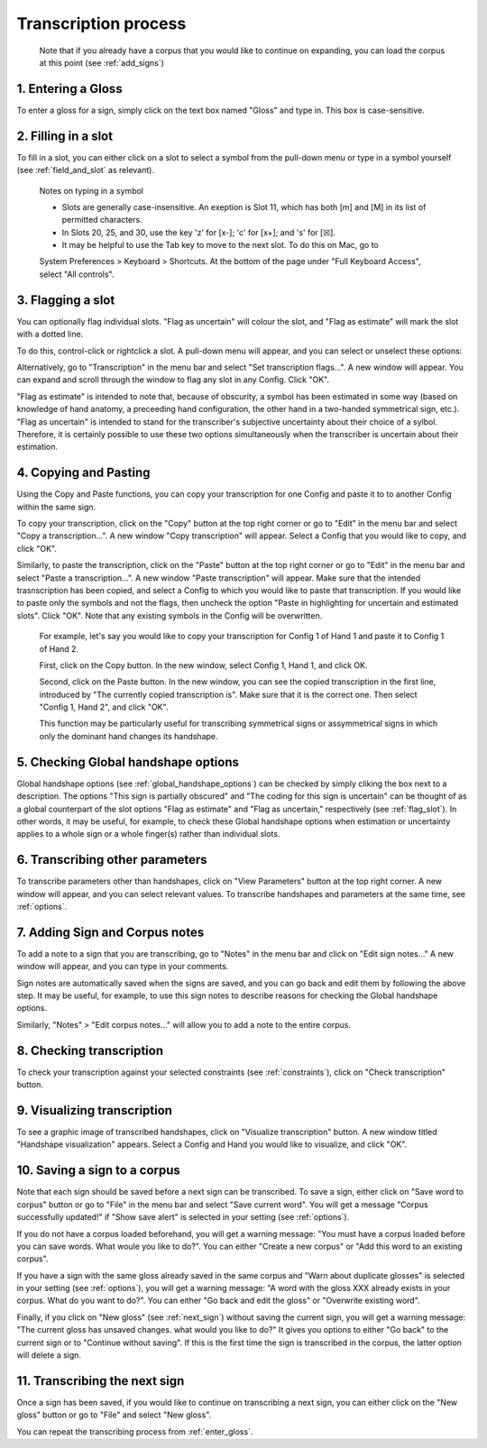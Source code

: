 .. _transcription_process:

***************
Transcription process
***************

      Note that if you already have a corpus that you would like to continue on expanding, you can load the corpus at this point (see :ref:`add_signs`)


.. _enter_gloss:

1. Entering a Gloss
`````````````````
To enter a gloss for a sign, simply click on the text box named "Gloss" and type in. This box is case-sensitive.


.. _fill_slot:

2. Filling in a slot
`````````````````
To fill in a slot, you can either click on a slot to select a symbol from the pull-down menu or type in 
a symbol yourself (see :ref:`field_and_slot` as relevant).

      Notes on typing in a symbol
      
      * Slots are generally case-insensitive. An exeption is Slot 11, which has both [m] and [M] in its list of permitted characters.
      
      * In Slots 20, 25, and 30, use the key 'z' for [x-]; 'c' for [x+]; and 's' for [☒].
      
      * It may be helpful to use the Tab key to move to the next slot. To do this on Mac, go to 
      System Preferences > Keyboard > Shortcuts. At the bottom of the page under "Full Keyboard Access", 
      select "All controls".


.. _flag_slot:

3. Flagging a slot
`````````````````
You can optionally flag individual slots. "Flag as uncertain" will colour the slot, and 
"Flag as estimate" will mark the slot with a dotted line. 

To do this, control-click or rightclick a slot. A pull-down menu will appear, and you can select or unselect these options:

.. image:: static/flag.png
   :width: 90%
   :align: center

Alternatively, go to "Transcription" in the menu bar and select "Set transcription flags...". A new window will appear. You can expand and scroll through the window to flag any slot in any Config. Click "OK".

.. image:: static/set_flag.png
   :width: 90%
   :align: center

"Flag as estimate" is intended to note that, because of obscurity, a symbol has been estimated in some way (based on
knowledge of hand anatomy, a preceeding hand configuration, the other hand in a two-handed symmetrical sign, etc.).
"Flag as uncertain" is intended to stand for the transcriber's subjective uncertainty about their choice of a sylbol.
Therefore, it is certainly possible to use these two options simultaneously when the transcriber is uncertain about their
estimation.

.. image:: static/use_both.png
   :width: 90%
   :align: center


.. _copy_and_paste:

4. Copying and Pasting
`````````````````
Using the Copy and Paste functions, you can copy your transcription for one Config and paste it to to 
another Config within the same sign.

To copy your transcription, click on the "Copy" button at the top right corner or go to "Edit" in the menu bar and 
select "Copy a transcription...". A new window "Copy transcription" will appear. Select a Config that you would like to copy, 
and click "OK".

Similarly, to paste the transcription, click on the "Paste" button at the top right corner or go to "Edit" in the menu bar and 
select "Paste a transcription...". A new window "Paste transcription" will appear. Make sure that the intended trasnscription 
has been copied, and select a Config to which you would like to paste that transcription. If you would like to paste 
only the symbols and not the flags, then uncheck the option "Paste in highlighting for uncertain and estimated slots". 
Click "OK". 
Note that any existing symbols in the Config will be overwritten.

   For example, let's say you would like to copy your transcription for Config 1 of Hand 1 and paste it to Config 1 of Hand 2.
   
   
   First, click on the Copy button. In the new window, select Config 1, Hand 1, and click OK.
   
   .. image:: static/copy.png
      :width: 90%
      :align: center

  
   Second, click on the Paste button. In the new window, you can see the copied transcription in the first line, 
   introduced by    "The currently copied transcription is". Make sure that it is the correct one. 
   Then select "Config 1, Hand 2", and click "OK".
      
   .. image:: static/paste.png
      :width: 90%
      :align: center
   
   
   This function may be particularly useful for transcribing symmetrical signs or assymmetrical signs in which
   only the dominant hand changes its handshape.
   
   .. image:: static/paste_result.png
      :width: 90%
      :align: center
      

.. _check_global_handshape:

5. Checking Global handshape options
`````````````````
Global handshape options (see :ref:`global_handshape_options`) can be checked by simply cliking the box next to a description.
The options "This sign is partially obscured" and "The coding for this sign is uncertain" can be thought of as a global
counterpart of the slot options "Flag as estimate" and "Flag as uncertain," respectively (see :ref:`flag_slot`).
In other words, it may be useful, for example, to check these Global handshape options when estimation or uncertainty applies
to a whole sign or a whole finger(s) rather than individual slots.


.. _other_parameters:

6. Transcribing other parameters
`````````````````
To transcribe parameters other than handshapes, click on "View Parameters" button at the top right corner. A new window will
appear, and you can select relevant values. To transcribe handshapes and parameters at the same time, see :ref:`options`.

.. image:: static/.png
      :width: 90%
      :align: center


.. _add_sign_notes:

7. Adding Sign and Corpus notes
`````````````````
To add a note to a sign that you are transcribing, go to "Notes" in the menu bar and click on "Edit sign notes..." A new 
window will appear, and you can type in your comments. 

.. image:: static/sign_notes.png
      :width: 90%
      :align: center
        
Sign notes are automatically saved when the signs are saved, and you can go back and edit them by following the above step.
It may be useful, for example, to use this sign notes to describe reasons for checking the Global handshape options.    

Similarly, "Notes" > "Edit corpus notes..." will allow you to add a note to the entire corpus.


.. _check_transcription:

8. Checking transcription
`````````````````
To check your transcription against your selected constraints (see :ref:`constraints`), click on "Check transcription" button.


.. _visualize_transcription:

9. Visualizing transcription
`````````````````
To see a graphic image of transcribed handshapes, click on "Visualize transcription" button. A new window titled 
"Handshape visualization" appears. Select a Config and Hand you would like to visualize, and click "OK".

.. image:: static/visualization.png
      :width: 90%
      :align: center


.. _save_sign:

10. Saving a sign to a corpus
`````````````````
Note that each sign should be saved before a next sign can be transcribed. To save a sign, either click on "Save word to
corpus" button or go to "File" in the menu bar and select "Save current word". You will get a message 
"Corpus successfully updated!" if "Show save alert" is selected in your setting (see :ref:`options`).


If you do not have a corpus loaded beforehand, you will get a warning message: "You must have a corpus loaded before you can
save words. What woule you like to do?". You can either "Create a new corpus" or "Add this word to an existing corpus".

.. image:: static/corpus_warning.png
      :width: 90%
      :align: center


If you have a sign with the same gloss already saved in the same corpus and "Warn about duplicate glosses" is selected in your
setting (see :ref:`options`), you will get a warning message: "A word with the gloss XXX already exists in your corpus. What do you want to do?".
You can either "Go back and edit the gloss" or "Overwrite existing word".

.. image:: static/duplicate_warning.png
      :width: 90%
      :align: center


Finally, if you click on "New gloss" (see :ref:`next_sign`) without saving the current sign, you will get a warning message: 
"The current gloss has unsaved changes. what would you like to do?" It gives you options to either "Go back" to the current 
sign or to "Continue without saving". 
If this is the first time the sign is transcribed in the corpus, the latter option will delete a sign.


.. _next_sign:

11. Transcribing the next sign
`````````````````
Once a sign has been saved, if you would like to continue on transcribing a next sign, you can either click on 
the "New gloss" button or go to "File" and select "New gloss".

You can repeat the transcribing process from :ref:`enter_gloss`.



